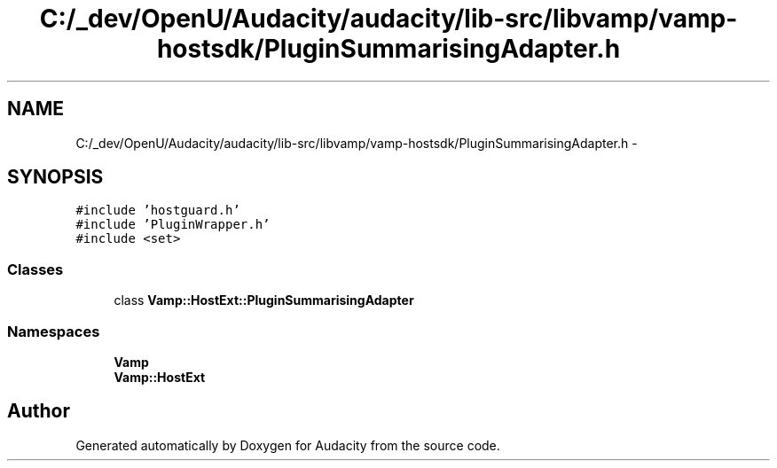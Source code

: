 .TH "C:/_dev/OpenU/Audacity/audacity/lib-src/libvamp/vamp-hostsdk/PluginSummarisingAdapter.h" 3 "Thu Apr 28 2016" "Audacity" \" -*- nroff -*-
.ad l
.nh
.SH NAME
C:/_dev/OpenU/Audacity/audacity/lib-src/libvamp/vamp-hostsdk/PluginSummarisingAdapter.h \- 
.SH SYNOPSIS
.br
.PP
\fC#include 'hostguard\&.h'\fP
.br
\fC#include 'PluginWrapper\&.h'\fP
.br
\fC#include <set>\fP
.br

.SS "Classes"

.in +1c
.ti -1c
.RI "class \fBVamp::HostExt::PluginSummarisingAdapter\fP"
.br
.in -1c
.SS "Namespaces"

.in +1c
.ti -1c
.RI " \fBVamp\fP"
.br
.ti -1c
.RI " \fBVamp::HostExt\fP"
.br
.in -1c
.SH "Author"
.PP 
Generated automatically by Doxygen for Audacity from the source code\&.
